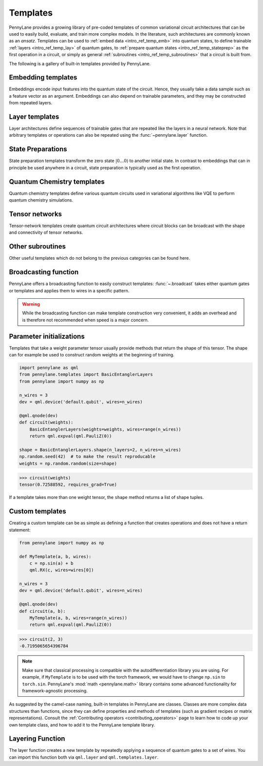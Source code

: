 .. role:: html(raw)
   :format: html

.. _intro_ref_temp:

Templates
=========

PennyLane provides a growing library of pre-coded templates of common variational circuit architectures
that can be used to easily build, evaluate, and train more complex models. In the
literature, such architectures are commonly known as an *ansatz*. Templates can be used to
:ref:`embed data <intro_ref_temp_emb>` into quantum states, to define trainable :ref:`layers <intro_ref_temp_lay>`
of quantum gates, to :ref:`prepare quantum states <intro_ref_temp_stateprep>` as the first operation in a circuit,
or simply as general :ref:`subroutines <intro_ref_temp_subroutines>` that a circuit is built from.

The following is a gallery of built-in templates provided by PennyLane.

.. _intro_ref_temp_emb:

Embedding templates
-------------------

Embeddings encode input features into the quantum state of the circuit.
Hence, they usually take a data sample such as a feature vector as an argument. Embeddings can also depend on
trainable parameters, and they may be constructed from repeated layers.

.. customgalleryitem::
    :link: ../code/api/pennylane.AmplitudeEmbedding.html
    :description: AmplitudeEmbedding
    :figure: ../_static/templates/embeddings/amplitude.png

.. customgalleryitem::
    :link: ../code/api/pennylane.AngleEmbedding.html
    :description: AngleEmbedding
    :figure: ../_static/templates/embeddings/angle.png

.. customgalleryitem::
    :link: ../code/api/pennylane.BasisEmbedding.html
    :description: BasisEmbedding
    :figure: ../_static/templates/embeddings/basis.png

.. customgalleryitem::
    :link: ../code/api/pennylane.DisplacementEmbedding.html
    :description: DisplacementEmbedding
    :figure: ../_static/templates/embeddings/displacement.png

.. customgalleryitem::
    :link: ../code/api/pennylane.IQPEmbedding.html
    :description: IQPEmbedding
    :figure: ../_static/templates/embeddings/iqp.png

.. customgalleryitem::
    :link: ../code/api/pennylane.QAOAEmbedding.html
    :description: QAOAEmbedding
    :figure: ../_static/templates/embeddings/qaoa.png

.. customgalleryitem::
    :link: ../code/api/pennylane.SqueezingEmbedding.html
    :description: SqueezingEmbedding
    :figure: ../_static/templates/embeddings/squeezing.png

.. raw:: html

        <div style='clear:both'></div>

.. _intro_ref_temp_lay:

Layer templates
---------------

Layer architectures define sequences of trainable gates that are repeated like the layers in a
neural network. Note that arbitrary templates or operations can also be repeated using the
:func:`~pennylane.layer` function.

.. customgalleryitem::
    :link: ../code/api/pennylane.CVNeuralNetLayers.html
    :description: CVNeuralNetLayers
    :figure: ../_static/templates/layers/cvqnn.png

.. customgalleryitem::
    :link: ../code/api/pennylane.RandomLayers.html
    :description: RandomLayers
    :figure: ../_static/templates/layers/random.png

.. customgalleryitem::
    :link: ../code/api/pennylane.StronglyEntanglingLayers.html
    :description: StronglyEntanglingLayers
    :figure: ../_static/templates/layers/strongly_entangling.png

.. customgalleryitem::
    :link: ../code/api/pennylane.SimplifiedTwoDesign.html
    :description: SimplifiedTwoDesign
    :figure: ../_static/templates/layers/simplified_two_design.png

.. customgalleryitem::
    :link: ../code/api/pennylane.BasicEntanglerLayers.html
    :description: BasicEntanglerLayers
    :figure: ../_static/templates/layers/basic_entangler.png

.. raw:: html

        <div style='clear:both'></div>

.. _intro_ref_temp_stateprep:

State Preparations
------------------

State preparation templates transform the zero state :math:`|0\dots 0 \rangle` to another initial
state. In contrast to embeddings that can in principle be used anywhere in a circuit,
state preparation is typically used as the first operation.

.. customgalleryitem::
    :link: ../code/api/pennylane.BasisStatePreparation.html
    :description: BasisStatePreparation
    :figure: ../_static/templates/state_preparations/basis.png

.. customgalleryitem::
    :link: ../code/api/pennylane.MottonenStatePreparation.html
    :description: MottonnenStatePrep
    :figure: ../_static/templates/state_preparations/mottonen.png

.. customgalleryitem::
    :link: ../code/api/pennylane.ArbitraryStatePreparation.html
    :description: ArbitraryStatePreparation
    :figure: ../_static/templates/subroutines/arbitrarystateprep.png

.. raw:: html

        <div style='clear:both'></div>

.. _intro_ref_temp_subroutines:

Quantum Chemistry templates
---------------------------

Quantum chemistry templates define various quantum circuits used in variational algorithms
like VQE to perform quantum chemistry simulations.

.. customgalleryitem::
    :link: ../code/api/pennylane.AllSinglesDoubles.html
    :description: AllSinglesDoubles
    :figure: ../_static/templates/subroutines/all_singles_doubles.png

.. customgalleryitem::
    :link: ../code/api/pennylane.GateFabric.html
    :description: GateFabric
    :figure: ../_static/templates/layers/gate_fabric_layer.png

.. customgalleryitem::
    :link: ../code/api/pennylane.UCCSD.html
    :description: UCCSD
    :figure: ../_static/templates/subroutines/uccsd.png

.. customgalleryitem::
    :link: ../code/api/pennylane.kUpCCGSD.html
    :description: k-UpCCGSD
    :figure: ../_static/templates/subroutines/kupccgsd.png

.. customgalleryitem::
    :link: ../code/api/pennylane.ParticleConservingU1.html
    :description: ParticleConservingU1
    :figure: ../_static/templates/layers/particle_conserving_u1_thumbnail.png

.. customgalleryitem::
    :link: ../code/api/pennylane.ParticleConservingU2.html
    :description: ParticleConservingU2
    :figure: ../_static/templates/layers/particle_conserving_u2.png

.. raw:: html

        <div style='clear:both'></div>

.. _intro_ref_temp_tn:

Tensor networks
-------------------------

Tensor-network templates create quantum circuit architectures where circuit blocks
can be broadcast with the shape and connectivity of tensor networks.

.. customgalleryitem::
    :link: ../code/api/pennylane.MPS.html
    :description: MPS
    :figure: ../_static/templates/tensornetworks/MPS_template.png

.. raw:: html

        <div style='clear:both'></div>

.. _intro_ref_temp_qchem:

Other subroutines
-----------------

Other useful templates which do not belong to the previous categories can be found here.

.. customgalleryitem::
    :link: ../code/api/pennylane.GroverOperator.html
    :description: Grover Diffusion Operator
    :figure: ../_static/templates/subroutines/grover.svg

.. customgalleryitem::
    :link: ../code/api/pennylane.Interferometer.html
    :description: Interferometer
    :figure: ../_static/templates/subroutines/interferometer.png

.. customgalleryitem::
    :link: ../code/api/pennylane.FermionicSingleExcitation.html
    :description: FermionicSingleExcitation
    :figure: ../_static/templates/subroutines/single_excitation_unitary.png

.. customgalleryitem::
    :link: ../code/api/pennylane.FermionicDoubleExcitation.html
    :description: FermionicDoubleExcitation
    :figure: ../_static/templates/subroutines/double_excitation_unitary.png

.. customgalleryitem::
    :link: ../code/api/pennylane.ArbitraryUnitary.html
    :description: ArbitraryUnitary
    :figure: ../_static/templates/subroutines/arbitraryunitary.png

.. customgalleryitem::
  :link: ../code/api/pennylane.ApproxTimeEvolution.html
  :description: ApproxTimeEvolution
  :figure: ../_static/templates/subroutines/approx_time_evolution.png

.. customgalleryitem::
  :link: ../code/api/pennylane.Permute.html
  :description: Permute
  :figure: ../_static/templates/subroutines/permute.png

.. customgalleryitem::
  :link: ../code/api/pennylane.QuantumPhaseEstimation.html
  :description: QuantumPhaseEstimation
  :figure: ../_static/templates/subroutines/qpe.svg

.. customgalleryitem::
  :link: ../code/api/pennylane.QuantumMonteCarlo.html
  :description: QuantumMonteCarlo
  :figure: ../_static/templates/subroutines/qmc.svg

.. customgalleryitem::
    :link: ../code/api/pennylane.QFT.html
    :description: QuantumFourierTransform
    :figure: ../_static/templates/subroutines/qft.svg

.. customgalleryitem::
    :link: ../code/api/pennylane.CommutingEvolution.html
    :description: CommutingEvolution
    :figure: ../_static/templates/subroutines/commuting_evolution.png

.. raw:: html

        <div style='clear:both'></div>

.. _intro_ref_temp_constr:

Broadcasting function
---------------------

PennyLane offers a broadcasting function to easily construct templates: :func:`~.broadcast`
takes either quantum gates or templates and applies them to wires in a specific pattern.

.. warning::

    While the broadcasting function can make template construction very convenient, it
    adds an overhead and is therefore not recommended when speed is a major concern.

.. customgalleryitem::
    :link: ../code/api/pennylane.broadcast.html
    :description: broadcast (single)
    :figure: ../_static/templates/broadcast_single.png

.. customgalleryitem::
    :link: ../code/api/pennylane.broadcast.html
    :description: broadcast (double)
    :figure: ../_static/templates/broadcast_double.png

.. customgalleryitem::
    :link: ../code/api/pennylane.broadcast.html
    :description: broadcast (double_odd)
    :figure: ../_static/templates/broadcast_double_odd.png

.. customgalleryitem::
    :link: ../code/api/pennylane.broadcast.html
    :description: broadcast (chain)
    :figure: ../_static/templates/broadcast_chain.png

.. customgalleryitem::
    :link: ../code/api/pennylane.broadcast.html
    :description: broadcast (ring)
    :figure: ../_static/templates/broadcast_ring.png

.. customgalleryitem::
    :link: ../code/api/pennylane.broadcast.html
    :description: broadcast (pyramid)
    :figure: ../_static/templates/broadcast_pyramid.png

.. customgalleryitem::
    :link: ../code/api/pennylane.broadcast.html
    :description: broadcast (all-to-all)
    :figure: ../_static/templates/broadcast_alltoall.png

.. customgalleryitem::
    :link: ../code/api/pennylane.broadcast.html
    :description: broadcast (custom)
    :figure: ../_static/templates/broadcast_custom.png

.. raw:: html

        <div style='clear:both'></div>

.. _intro_ref_temp_init:

Parameter initializations
-------------------------

Templates that take a weight parameter tensor usually provide methods that return the shape of this tensor.
The shape can for example be used to construct random weights at the beginning of training.

.. code-block:: python

    import pennylane as qml
    from pennylane.templates import BasicEntanglerLayers
    from pennylane import numpy as np

    n_wires = 3
    dev = qml.device('default.qubit', wires=n_wires)

    @qml.qnode(dev)
    def circuit(weights):
        BasicEntanglerLayers(weights=weights, wires=range(n_wires))
        return qml.expval(qml.PauliZ(0))

    shape = BasicEntanglerLayers.shape(n_layers=2, n_wires=n_wires)
    np.random.seed(42)  # to make the result reproducable
    weights = np.random.random(size=shape)

>>> circuit(weights)
tensor(0.72588592, requires_grad=True)

If a template takes more than one weight tensor, the ``shape`` method returns a list of shape tuples.

Custom templates
----------------

Creating a custom template can be as simple as defining a function that creates operations and does not have a return
statement:

.. code-block:: python

    from pennylane import numpy as np

    def MyTemplate(a, b, wires):
        c = np.sin(a) + b
        qml.RX(c, wires=wires[0])

    n_wires = 3
    dev = qml.device('default.qubit', wires=n_wires)

    @qml.qnode(dev)
    def circuit(a, b):
        MyTemplate(a, b, wires=range(n_wires))
        return qml.expval(qml.PauliZ(0))

>>> circuit(2, 3)
-0.7195065654396784

.. note::

    Make sure that classical processing is compatible with the autodifferentiation library you are using. For example,
    if ``MyTemplate`` is to be used with the torch framework, we would have to change ``np.sin`` to ``torch.sin``.
    PennyLane's :mod:`math <pennylane.math>` library contains some advanced functionality for
    framework-agnostic processing.

As suggested by the camel-case naming, built-in templates in PennyLane are classes. Classes are more complex
data structures than functions, since they can define properties and methods of templates (such as gradient
recipes or matrix representations). Consult the :ref:`Contributing operators <contributing_operators>`
page to learn how to code up your own template class, and how to add it to the PennyLane template library.

Layering Function
-----------------

The layer function creates a new template by repeatedly applying a sequence of quantum
gates to a set of wires. You can import this function both via
``qml.layer`` and ``qml.templates.layer``.

.. autosummary::

    pennylane.layer

